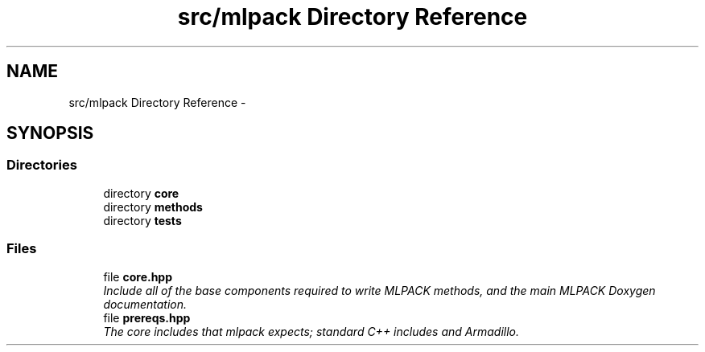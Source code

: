 .TH "src/mlpack Directory Reference" 3 "Sat Mar 25 2017" "Version master" "mlpack" \" -*- nroff -*-
.ad l
.nh
.SH NAME
src/mlpack Directory Reference \- 
.SH SYNOPSIS
.br
.PP
.SS "Directories"

.in +1c
.ti -1c
.RI "directory \fBcore\fP"
.br
.ti -1c
.RI "directory \fBmethods\fP"
.br
.ti -1c
.RI "directory \fBtests\fP"
.br
.in -1c
.SS "Files"

.in +1c
.ti -1c
.RI "file \fBcore\&.hpp\fP"
.br
.RI "\fIInclude all of the base components required to write MLPACK methods, and the main MLPACK Doxygen documentation\&. \fP"
.ti -1c
.RI "file \fBprereqs\&.hpp\fP"
.br
.RI "\fIThe core includes that mlpack expects; standard C++ includes and Armadillo\&. \fP"
.in -1c
